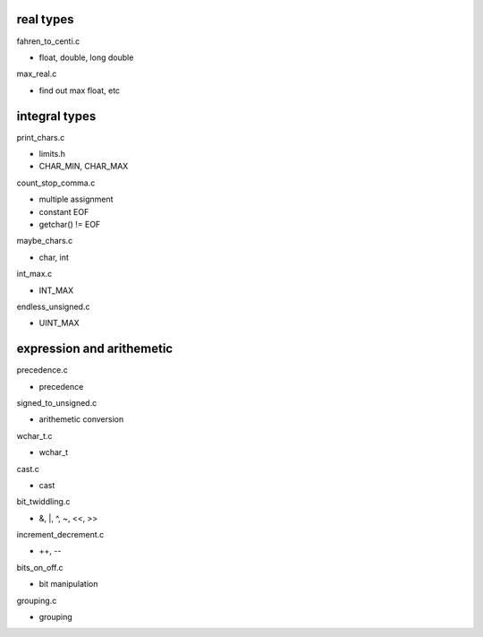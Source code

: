 real types
----------------

fahren_to_centi.c

- float, double, long double

max_real.c

- find out max float, etc

integral types
------------------

print_chars.c

- limits.h
- CHAR_MIN, CHAR_MAX

count_stop_comma.c

- multiple assignment
- constant EOF
- getchar() != EOF

maybe_chars.c

- char, int

int_max.c

- INT_MAX

endless_unsigned.c

- UINT_MAX

expression and arithemetic
---------------------------

precedence.c

- precedence

signed_to_unsigned.c

- arithemetic conversion

wchar_t.c

- wchar_t

cast.c

- cast

bit_twiddling.c

- &, |, ^, ~, <<, >>

increment_decrement.c

- ++, --

bits_on_off.c

- bit manipulation

grouping.c

- grouping


